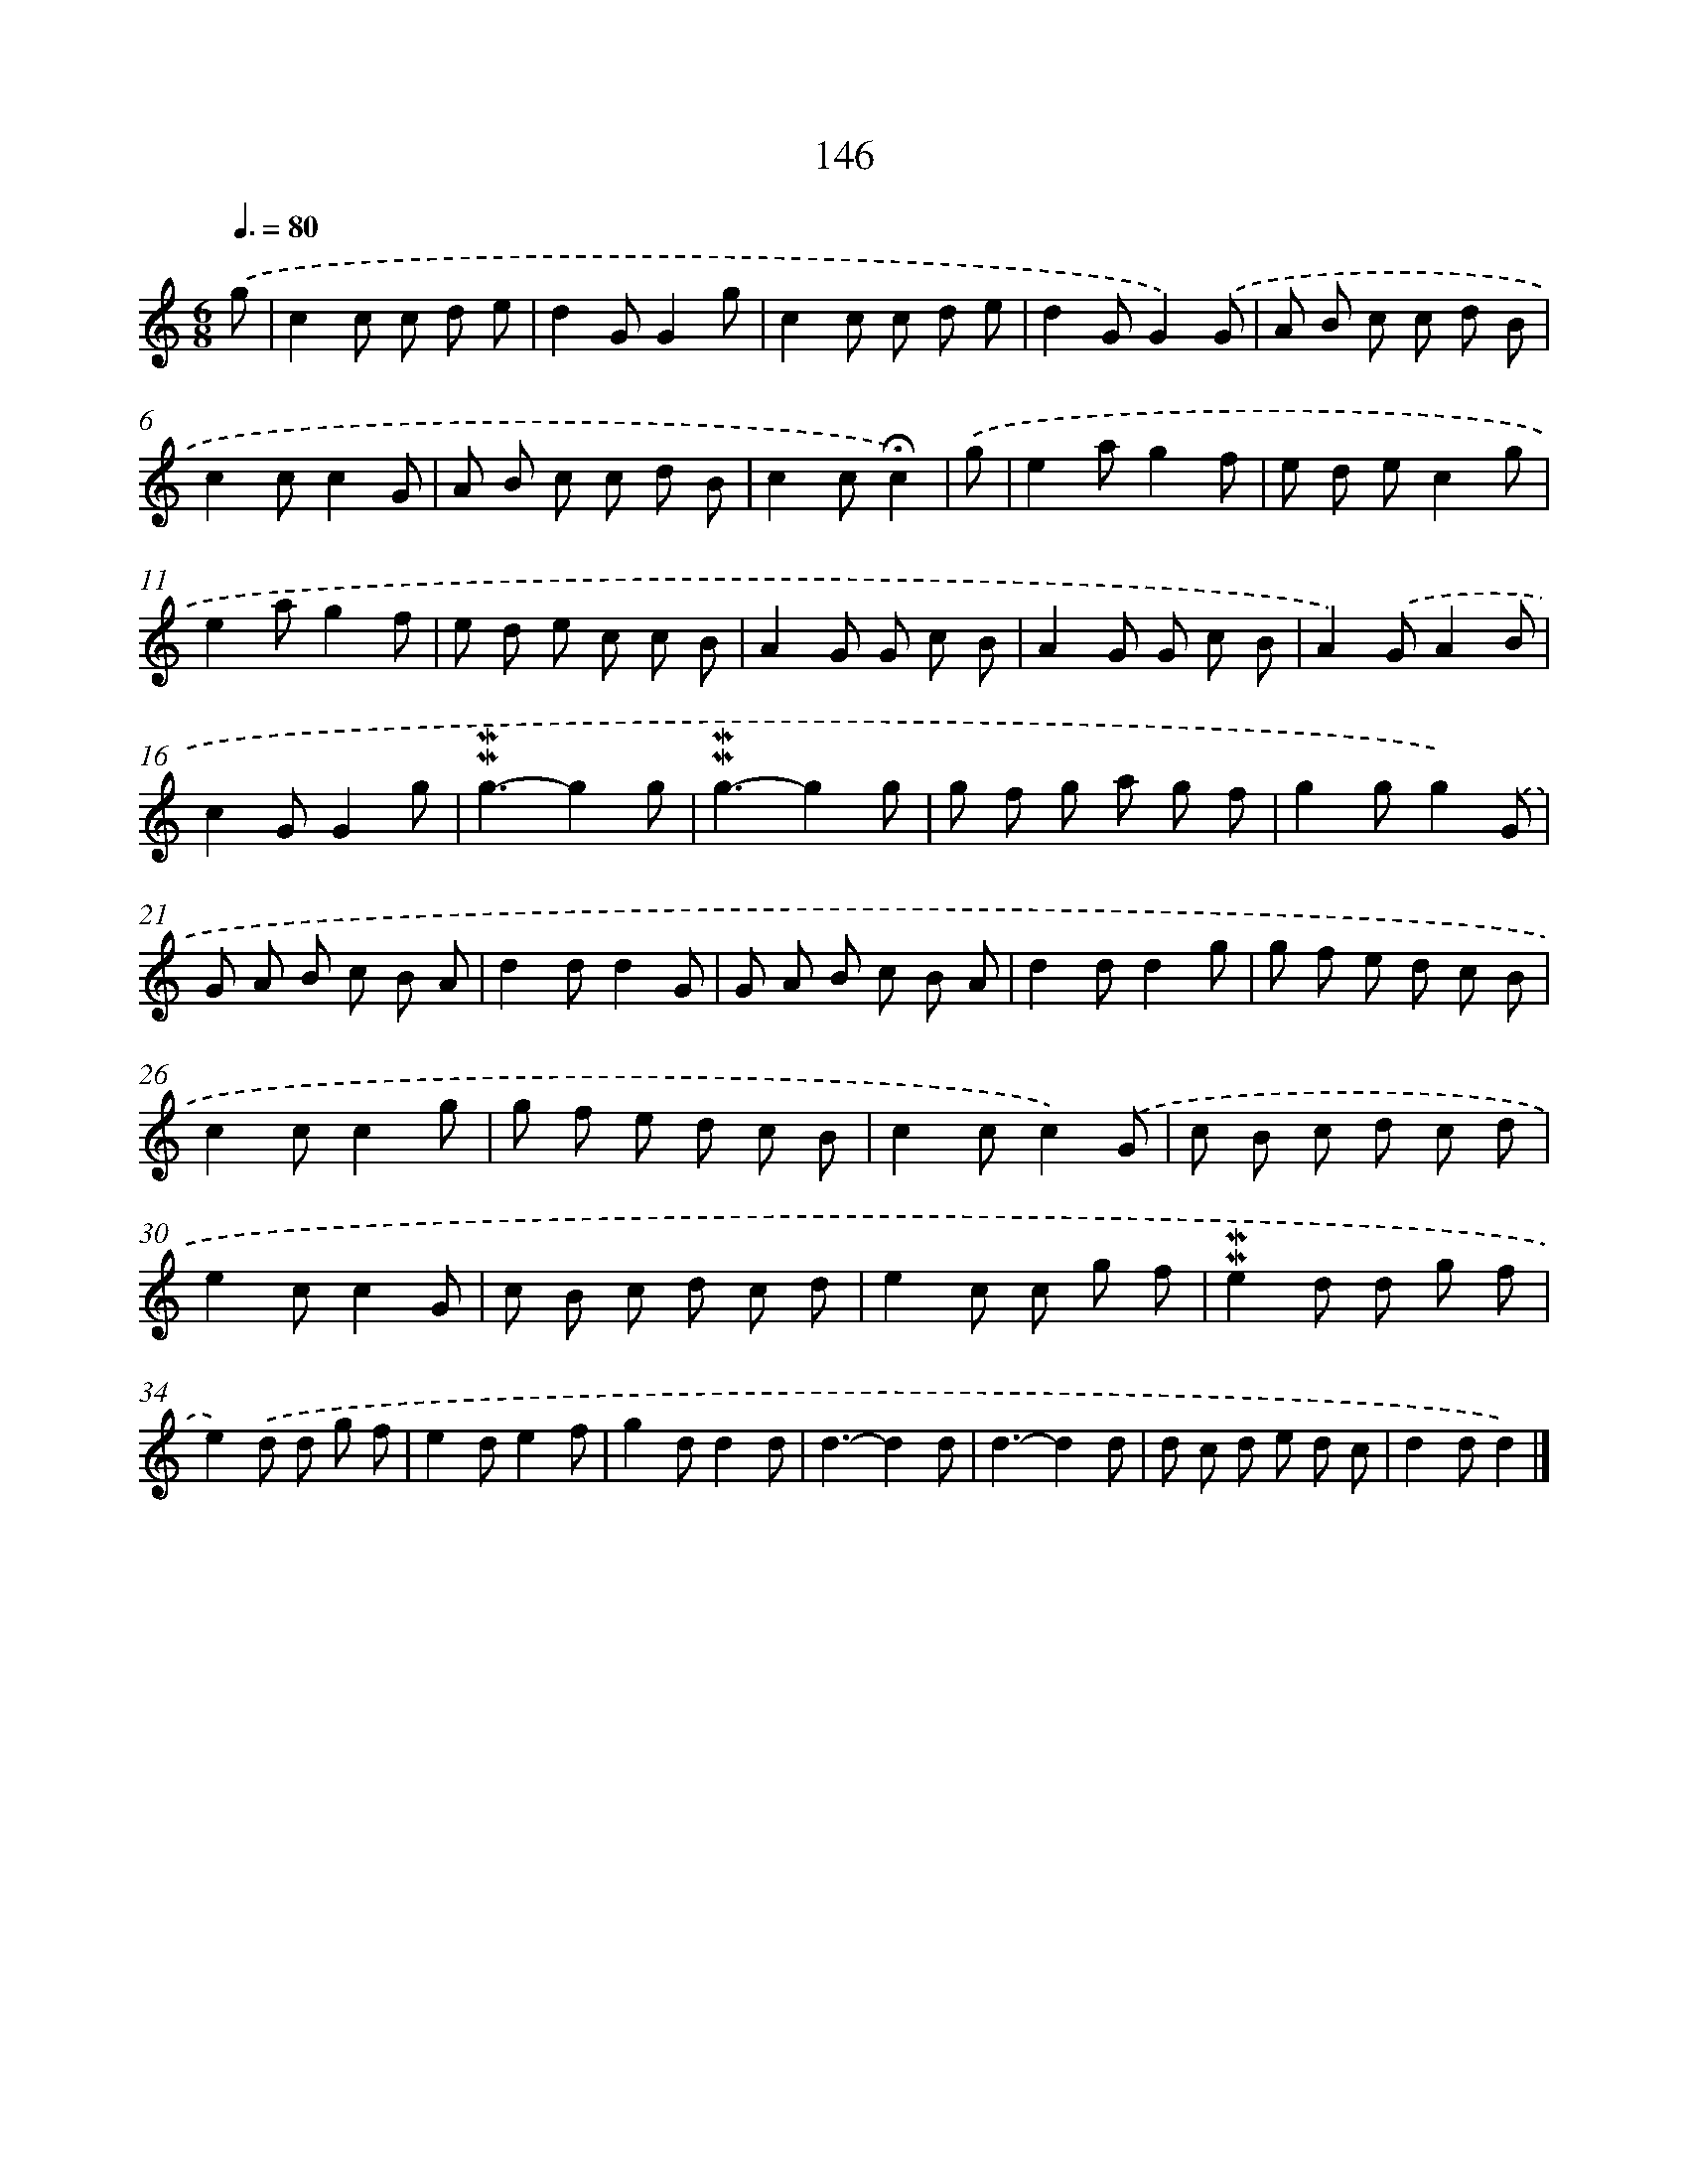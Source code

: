 X: 10384
T: 146
%%abc-version 2.0
%%abcx-abcm2ps-target-version 5.9.1 (29 Sep 2008)
%%abc-creator hum2abc beta
%%abcx-conversion-date 2018/11/01 14:37:05
%%humdrum-veritas 794305991
%%humdrum-veritas-data 1473936542
%%continueall 1
%%barnumbers 0
L: 1/8
M: 6/8
Q: 3/8=80
K: C clef=treble
.('g [I:setbarnb 1]|
c2c c d e |
d2GG2g |
c2c c d e |
d2GG2).('G |
A B c c d B |
c2cc2G |
A B c c d B |
c2c!fermata!c2) |
.('g [I:setbarnb 9]|
e2ag2f |
e d ec2g |
e2ag2f |
e d e c c B |
A2G G c B |
A2G G c B |
A2).('GA2B |
c2GG2g |
!mordent!!mordent!g3-g2g |
!mordent!!mordent!g3-g2g |
g f g a g f |
g2gg2).('G |
G A B c B A |
d2dd2G |
G A B c B A |
d2dd2g |
g f e d c B |
c2cc2g |
g f e d c B |
c2cc2).('G |
c B c d c d |
e2cc2G |
c B c d c d |
e2c c g f |
!mordent!!mordent!e2d d g f |
e2).('d d g f |
e2de2f |
g2dd2d |
d3-d2d |
d3-d2d |
d c d e d c |
d2dd2) |]
